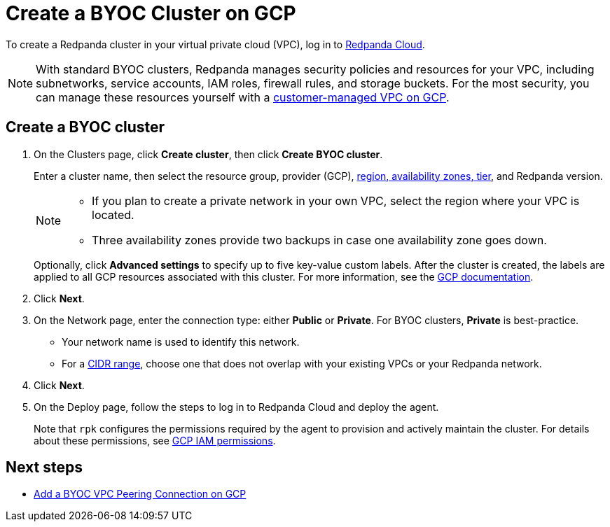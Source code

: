 = Create a BYOC Cluster on GCP
:description: Use the Redpanda Cloud UI to create a BYOC cluster on GCP.
:page-aliases: cloud:create-byoc-cluster-gcp.adoc, deploy:deployment-option/cloud/create-byoc-cluster-gcp

To create a Redpanda cluster in your virtual private cloud (VPC), log in to https://cloud.redpanda.com[Redpanda Cloud^].

NOTE: With standard BYOC clusters, Redpanda manages security policies and resources for your VPC, including subnetworks, service accounts, IAM roles, firewall rules, and storage buckets. For the most security, you can manage these resources yourself with a xref:get-started:cluster-types/byoc/vpc-byo-gcp.adoc[customer-managed VPC on GCP].

== Create a BYOC cluster

. On the Clusters page, click *Create cluster*, then click *Create BYOC cluster*.
+
Enter a cluster name, then select the resource group, provider (GCP), xref:reference:tiers/byoc-tiers.adoc[region, availability zones, tier], and Redpanda version.
+
[NOTE]
====
* If you plan to create a private network in your own VPC, select the region where your VPC is located.
* Three availability zones provide two backups in case one availability zone goes down.
====
+ 
Optionally, click *Advanced settings* to specify up to five key-value custom labels. After the cluster is created, the labels are applied to all GCP resources associated with this cluster. For more information, see the https://cloud.google.com/compute/docs/labeling-resources[GCP documentation^].

. Click *Next*.
. On the Network page, enter the connection type: either *Public* or *Private*. For BYOC clusters, *Private* is best-practice.
** Your network name is used to identify this network.
** For a xref:networking:cidr-ranges.adoc[CIDR range], choose one that does not overlap with your existing VPCs or your Redpanda network.
. Click *Next*.
. On the Deploy page, follow the steps to log in to Redpanda Cloud and deploy the agent.
+
Note that `rpk` configures the permissions required by the agent to provision and actively maintain the cluster. For details about these permissions, see xref:security:authorization/cloud-iam-policies.adoc#gcp-iam-permissions[GCP IAM permissions].

== Next steps

- xref:networking:byoc/gcp/vpc-peering-gcp.adoc[Add a BYOC VPC Peering Connection on GCP]
